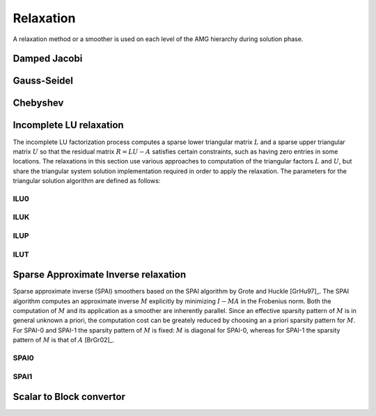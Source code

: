 Relaxation
==========

A relaxation method or a smoother is used on each level of the AMG hierarchy
during solution phase.

Damped Jacobi
-------------

.. cpp:class:: template <class Backend> \
               amgcl::relaxation::damped_jacobi

   .. rubric:: Include ``<amgcl/relaxation/damped_jacobi.hpp>``

   The damped Jacobi relaxation

   .. cpp:class:: params

      Damped Jacobi relaxation parameters

      .. cpp:type:: typename Backend::value_type value_type

         The value type of the system matrix

      .. cpp:type:: typename amgcl::math::scalar_of<value_type>::type scalar_type

         The scalar type corresponding to the value type. For example, when the
         value type is ``std::complex<double>``, then the scalar type is
         ``double``.

      .. cpp:member:: scalar_type damping = 0.72

         The damping factor


Gauss-Seidel
------------

.. cpp:class:: template <class Backend> \
               amgcl::relaxation::gauss_seidel

   .. rubric:: Include ``<amgcl/relaxation/gauss_seidel.hpp>``

   The Gauss-Seidel relaxation. The relaxation is only available for the
   backends where the matrix supports row-wise iteration over its non-zero
   values.

   .. cpp:class:: params

      Gauss-Seidel relaxation parameters

      .. cpp:member:: bool serial = false

         Use the serial version of the algorithm

Chebyshev
---------

.. cpp:class:: template <class Backend> \
               amgcl::relaxation::chebyshev

   .. rubric:: Include ``<amgcl/relaxation/chebyshev.hpp>``

   Chebyshev iteration is an iterative method for the solution of a system of
   linear equations, and unlike Jacobi, it is not a stationary method. However,
   it does not require inner products like many other nonstationary methods
   (most Krylov methods). These inner products can be a performance bottleneck
   on certain distributed memory architectures. Furthermore, Chebyshev
   iteration is, like Jacobi, easier to parallelize than for instance
   Gauss–Seidel smoothers. The Chebyshev iteration requires some information
   about the spectrum of the matrix. For symmetric matrices, it needs an upper
   bound for the largest eigenvalue and a lower bound for the smallest
   eigenvalue [GhKK12]_.

   .. cpp:class:: params

      Chebyshev relaxation parameters

      .. cpp:member:: unsigned degree = 5
         
         The degree of Chebyshev polynomial

      .. cpp:member:: float higher = 1.0

         The highest eigen value safety upscaling.
         use boosting factor for a more conservative upper bound estimate [ABHT03]_.

      .. cpp:member:: float lower = 1.0/30

         Lowest-to-highest eigen value ratio.

      .. cpp:member:: int power_iters = 0

         The number of power iterations to apply for the spectral radius
         estimation. When 0, use Gershgorin disk theorem to estimate
         the spectral radius.

      .. cpp:member:: bool scale = false

         Scale the system matrix


Incomplete LU relaxation
------------------------

The incomplete LU factorization process computes a sparse lower triangular
matrix :math:`L` and a sparse upper triangular matrix :math:`U` so that the
residual matrix :math:`R = LU - A` satisfies certain constraints, such as
having zero entries in some locations. The relaxations in this section use
various approaches to computation of the triangular factors :math:`L` and
:math:`U`, but share the triangular system solution implementation required
in order to apply the relaxation. The parameters for the triangular solution
algorithm are defined as follows:

.. cpp:class:: template <class Backend> \
               amgcl::relaxation::detail::ilu_solve

   For the builtin OpenMP backend the incomplete triangular
   factors are solved using the OpenMP-parallel level scheduling
   approach. For the GPGPU backends, the triangular factors are solved
   approximately, using multiple damped Jacobi iterations [ChPa15]_.

   .. cpp:class:: params

      .. cpp:member:: bool serial = false

         Use the serial version of the algorithm. This parameter is only
         used with the :cpp:class:`amgcl::backend::builtin` backend.

      .. cpp:member:: unsigned iters = 2

         The number of Jacobi iterations to approximate the triangular
         system solution. This parameter is only used with GPGPU backends.
      
      .. cpp:member:: scalar_type damping = 1.0

         The damping factor for the triangular solve approximation. This
         parameter is only used with GPGPU backends.

ILU0
^^^^
.. cpp:class:: template <class Backend> \
               amgcl::relaxation::ilu0

   .. rubric:: Include ``<amgcl/relaxation/ilu0.hpp>``

   The incomplete LU factorization with zero fill-in [Saad03]_. The zero
   pattern for the triangular factors :math:`L` and :math:`U` is taken to be
   exactly the zero pattern of the system matrix :math:`A`.

   .. cpp:class:: params

      ILU0 relaxation parameters

      .. cpp:type:: typename Backend::value_type value_type

         The value type of the system matrix

      .. cpp:type:: typename amgcl::math::scalar_of<value_type>::type scalar_type

         The scalar type corresponding to the value type. For example, when the
         value type is ``std::complex<double>``, then the scalar type is
         ``double``.

      .. cpp:member:: scalar_type damping = 1.0

         The damping factor

      .. cpp:member:: typename amgcl::relaxation::detail::ilu_solve<Backend>::params solve

         The parameters for the triangular factor solver


ILUK
^^^^

.. cpp:class:: template <class Backend> \
               amgcl::relaxation::iluk

   .. rubric:: Include ``<amgcl/relaxation/iluk.hpp>``

   The ILU(k) relaxation.

   The incomplete LU factorization with the level of fill-in [Saad03]_. The
   accuracy of the ILU0 incomplete factorization may be insufficient to yield
   an adequate rate of convergence. More accurate incomplete LU factorizations
   are often more efficient as well as more reliable. These more accurate
   factorizations will differ from ILU(0) by allowing some fill-in. Thus,
   ILUK(k) keeps the 'k-th order fill-ins' [Saad03]_.

   The ILU(1) factorization results from taking the zero pattern for triangular
   factors to be the zero pattern of the product :math:`L_0 U_0` of the factors
   :math:`L_0`, :math:`U_0` obtained from ILU(0). This process is repeated to
   obtain the higher level of fill-in factorizations.

   .. cpp:class:: params

      ILUK relaxation parameters

      .. cpp:type:: typename Backend::value_type value_type

         The value type of the system matrix

      .. cpp:type:: typename amgcl::math::scalar_of<value_type>::type scalar_type

         The scalar type corresponding to the value type. For example, when the
         value type is ``std::complex<double>``, then the scalar type is
         ``double``.

      .. cpp:member:: int k = 1

         The level of fill-in

      .. cpp:member:: scalar_type damping = 1.0

         The damping factor

      .. cpp:member:: typename amgcl::relaxation::detail::ilu_solve<Backend>::params solve

         The parameters for the triangular factor solver

ILUP
^^^^

.. cpp:class:: template <class Backend> \
               amgcl::relaxation::ilup

   .. rubric:: Include ``<amgcl/relaxation/ilup.hpp>``

   The ILUP(k) relaxation.

   This variant of the ILU relaxation is similar to ILUK, but differs in the
   way the zero pattern for the triangular factors is determined. Instead of
   the recursive definition using the product :math:`LU` of the factors from
   the previous level of fill-in, ILUP uses the powers of the boolean matrix
   :math:`S` sharing the zero pattern with the system matrix :math:`A`
   [MiKu03]_. ILUP(0) coinsides with ILU0, ILUP(1) has the same zero pattern as
   :math:`S^2`, etc.

   .. cpp:class:: params

      ILUP relaxation parameters

      .. cpp:type:: typename Backend::value_type value_type

         The value type of the system matrix

      .. cpp:type:: typename amgcl::math::scalar_of<value_type>::type scalar_type

         The scalar type corresponding to the value type. For example, when the
         value type is ``std::complex<double>``, then the scalar type is
         ``double``.

      .. cpp:member:: int k = 1

         The level of fill-in

      .. cpp:member:: scalar_type damping = 1.0

         The damping factor

      .. cpp:member:: typename amgcl::relaxation::detail::ilu_solve<Backend>::params solve

         The parameters for the triangular factor solver

ILUT
^^^^

.. cpp:class:: template <class Backend> \
               amgcl::relaxation::ilut

   .. rubric:: Include ``<amgcl/relaxation/ilut.hpp>``

   The :math:`\mathrm{ILUT}(p,\tau)` relaxation.

   Incomplete factorizations which rely on the levels of fill are blind to
   numerical values because elements that are dropped depend only on the
   structure of A. This can cause some difficulties for realistic problems that
   arise in many applications. A few alternative methods are available which
   are based on dropping elements in the Gaussian elimination process according
   to their magnitude rather than their locations. With these techniques, the
   zero pattern P is determined dynamically.

   A generic ILU algorithm with threshold can be derived from the IKJ version
   of Gaussian elimination by including a set of rules for dropping small
   elements.  In the factorization :math:`\mathrm{ILUT}(p,\tau)`, the following rule is
   used:

   1. an element is dropped (i.e., replaced by zero) if it is less than the
      relative tolerance :math:`\tau_i` obtained by multiplying :math:`\tau` by
      the original 2-norm of the i-th row.
   2. Only the :math:`p l_i` largest elements are kept in the :math:`L` part of the
      row and the :math:`p u_i` largest elements in the :math:`U` part of the row
      in addition to the diagonal element, which is always kept. :math:`l_i`
      and :math:`u_i` are the number of nonzero elements in the i-th row of the
      system matrix :math:`A` below and above the diagonal.

   .. cpp:class:: params

      ILUT relaxation parameters

      .. cpp:type:: typename Backend::value_type value_type

         The value type of the system matrix

      .. cpp:type:: typename amgcl::math::scalar_of<value_type>::type scalar_type

         The scalar type corresponding to the value type. For example, when the
         value type is ``std::complex<double>``, then the scalar type is
         ``double``.

      .. cpp:member:: scalar_type p = 2

         The fill factor

      .. cpp:member:: scalar_type tau = 1e-2

         The minimum magnitude of non-zero elements relative to the current row norm.

      .. cpp:member:: scalar_type damping = 1.0

         The damping factor

      .. cpp:member:: typename amgcl::relaxation::detail::ilu_solve<Backend>::params solve

         The parameters for the triangular factor solver

Sparse Approximate Inverse relaxation
-------------------------------------

Sparse approximate inverse (SPAI) smoothers based on the SPAI algorithm by
Grote and Huckle [GrHu97]_. The SPAI algorithm computes an approximate inverse
:math:`M` explicitly by minimizing :math:`I - MA` in the Frobenius norm. Both
the computation of :math:`M` and its application as a smoother are inherently
parallel. Since an effective sparsity pattern of :math:`M` is in general
unknown a priori, the computation cost can be greately reduced by choosing an a
priori sparsity pattern for :math:`M`. For SPAI-0 and SPAI-1 the sparsity
pattern of :math:`M` is fixed: :math:`M` is diagonal for SPAI-0, whereas for
SPAI-1 the sparsity pattern of :math:`M` is that of :math:`A` [BrGr02]_.

SPAI0
^^^^^

.. cpp:class:: template <class Backend> \
               amgcl::relaxation::spai0

   .. rubric:: Include ``<amgcl/relaxation/spai0.hpp>``

   The SPAI-0 variant of the sparse approximate inverse smother [BrGr02]_.

   .. cpp:class:: params

      The SPAI-0 has no parameters

SPAI1
^^^^^

.. cpp:class:: template <class Backend> \
               amgcl::relaxation::spai1

   .. rubric:: Include ``<amgcl/relaxation/spai1.hpp>``

   The SPAI-1 variant of the sparse approximate inverse smother [BrGr02]_.

   .. cpp:class:: params

      The SPAI-1 has no parameters

Scalar to Block convertor
-------------------------

.. cpp:class:: template <class BlockBackend, template <class> class Relax> \
               amgcl::relaxation::as_block
    
   .. rubric:: Include ``<amgcl/relaxation/as_block.hpp>``

   Wrapper for the specified relaxation. Converts the input matrix from scalar
   to block format before constructing an amgcl smoother. See the
   :doc:`/tutorial/Nullspace` tutorial.

   .. cpp:class:: template <class Backend>
                  type

      The resulting relaxation class.
